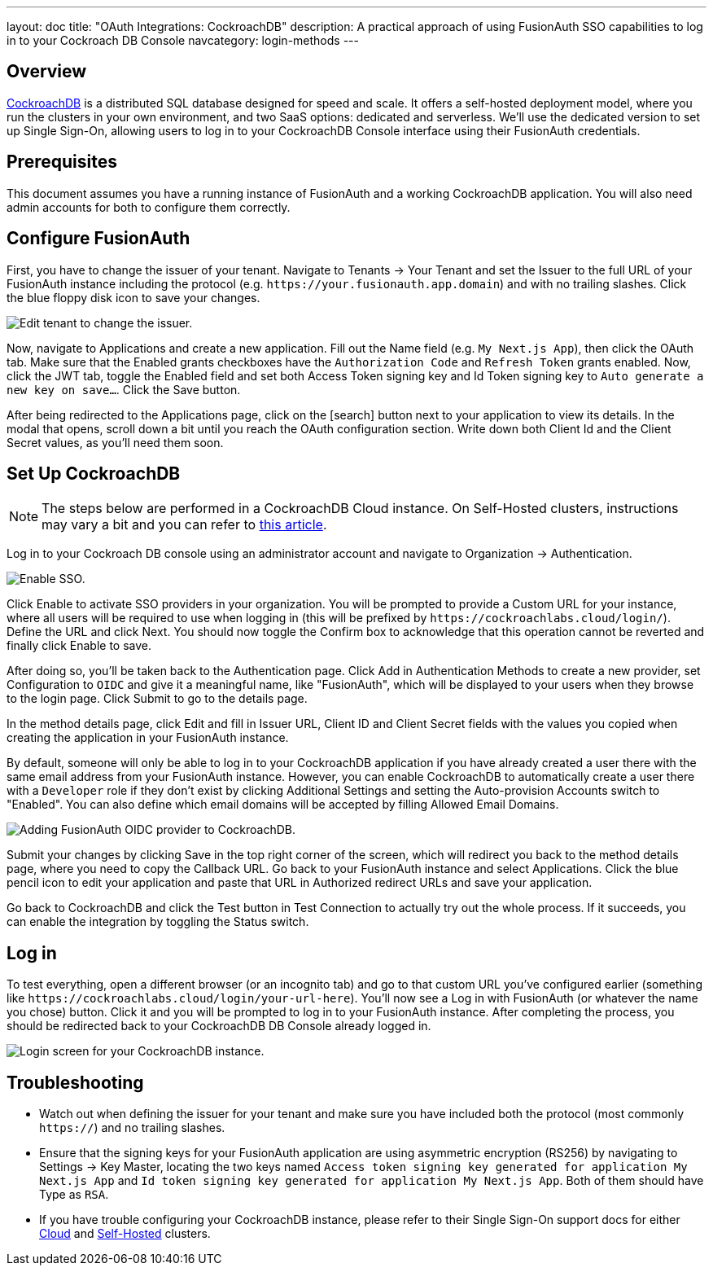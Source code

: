 ---
layout: doc
title: "OAuth Integrations: CockroachDB"
description: A practical approach of using FusionAuth SSO capabilities to log in to your Cockroach DB Console
navcategory: login-methods
---

== Overview

https://www.cockroachlabs.com/[CockroachDB] is a distributed SQL database designed for speed and scale. It offers a self-hosted deployment model, where you run the clusters in your own environment, and two SaaS options: dedicated and serverless. We'll use the dedicated version to set up Single Sign-On, allowing users to log in to your CockroachDB Console interface using their FusionAuth credentials.

== Prerequisites

This document assumes you have a running instance of FusionAuth and a working CockroachDB application. You will also need admin accounts for both to configure them correctly.

== Configure FusionAuth

First, you have to change the issuer of your tenant. Navigate to [breadcrumb]#Tenants -> Your Tenant# and set the [field]#Issuer# to the full URL of your FusionAuth instance including the protocol (e.g. `\https://your.fusionauth.app.domain`) and with no trailing slashes. Click the blue floppy disk icon to save your changes.

image::oauth/cockroachdb/edit-tenant.png[Edit tenant to change the issuer.,role=safari]

Now, navigate to [breadcrumb]#Applications# and create a new application. Fill out the [field]#Name# field (e.g. `My Next.js App`), then click the [breadcrumb]#OAuth# tab. Make sure that the [field]#Enabled grants# checkboxes have the `Authorization Code` and `Refresh Token` grants enabled. Now, click the [breadcrumb]#JWT# tab, toggle the [field]#Enabled# field and set both [field]#Access Token signing key# and [field]#Id Token signing key# to `Auto generate a new key on save...`. Click the [uielement]#Save# button.

After being redirected to the [breadcrumb]#Applications# page, click on the icon:search[role=ui-button green,type=fas] button next to your application to view its details. In the modal that opens, scroll down a bit until you reach the [uielement]#OAuth configuration# section. Write down both [field]#Client Id# and the [field]#Client Secret# values, as you'll need them soon.

== Set Up CockroachDB

[NOTE.note]
====
The steps below are performed in a CockroachDB Cloud instance. On Self-Hosted clusters, instructions may vary a bit and you can refer to https://www.cockroachlabs.com/docs/stable/sso-db-console.html[this article].
====

Log in to your Cockroach DB console using an administrator account and navigate to [breadcrumb]#Organization -> Authentication#.

image::oauth/cockroachdb/enable-sso.png[Enable SSO.,role=safari]

Click [uielement]#Enable# to activate SSO providers in your organization. You will be prompted to provide a [field]#Custom URL# for your instance, where all users will be required to use when logging in (this will be prefixed by `\https://cockroachlabs.cloud/login/`). Define the URL and click [uielement]#Next#. You should now toggle the [field]#Confirm# box to acknowledge that this operation cannot be reverted and finally click [uielement]#Enable# to save.

After doing so, you'll be taken back to the [breadcrumb]#Authentication# page. Click [uielement]#Add# in [uielement]#Authentication Methods# to create a new provider, set [field]#Configuration# to `OIDC` and give it a meaningful name, like "FusionAuth", which will be displayed to your users when they browse to the login page. Click [uielement]#Submit# to go to the details page.

In the method details page, click [uielement]#Edit# and fill in [field]#Issuer URL#, [field]#Client ID# and [field]#Client Secret# fields with the values you copied when creating the application in your FusionAuth instance.

By default, someone will only be able to log in to your CockroachDB application if you have already created a user there with the same email address from your FusionAuth instance. However, you can enable CockroachDB to automatically create a user there with a `Developer` role if they don't exist by clicking [uielement]#Additional Settings# and setting the [uielement]#Auto-provision Accounts# switch to "Enabled". You can also define which email domains will be accepted by filling [field]#Allowed Email Domains#.

image::oauth/cockroachdb/add-oidc.png[Adding FusionAuth OIDC provider to CockroachDB.,role=safari]

Submit your changes by clicking [uielement]#Save# in the top right corner of the screen, which will redirect you back to the method details page, where you need to copy the [field]#Callback URL#. Go back to your FusionAuth instance and select [breadcrumb]#Applications#. Click the blue pencil icon to edit your application and paste that URL in [field]#Authorized redirect URLs# and save your application.

Go back to CockroachDB and click the [uielement]#Test# button in [uielement]#Test Connection# to actually try out the whole process. If it succeeds, you can enable the integration by toggling the [field]#Status# switch.

== Log in

To test everything, open a different browser (or an incognito tab) and go to that custom URL you've configured earlier (something like `\https://cockroachlabs.cloud/login/your-url-here`). You'll now see a [uielement]#Log in with FusionAuth# (or whatever the name you chose) button. Click it and you will be prompted to log in to your FusionAuth instance. After completing the process, you should be redirected back to your CockroachDB DB Console already logged in.

image::oauth/cockroachdb/login.png[Login screen for your CockroachDB instance.,role=box-shadow]

== Troubleshooting

* Watch out when defining the issuer for your tenant and make sure you have included both the protocol (most commonly `https://`) and no trailing slashes.
* Ensure that the signing keys for your FusionAuth application are using  asymmetric encryption (RS256) by navigating to [breadcrumb]#Settings -> Key Master#, locating the two keys named `Access token signing key generated for application My Next.js App` and `Id token signing key generated for application My Next.js App`. Both of them should have [uielement]#Type# as `RSA`.
* If you have trouble configuring your CockroachDB instance, please refer to their Single Sign-On support docs for either https://www.cockroachlabs.com/docs/cockroachcloud/cloud-org-sso.html[Cloud] and https://www.cockroachlabs.com/docs/stable/sso-db-console.html[Self-Hosted] clusters.
